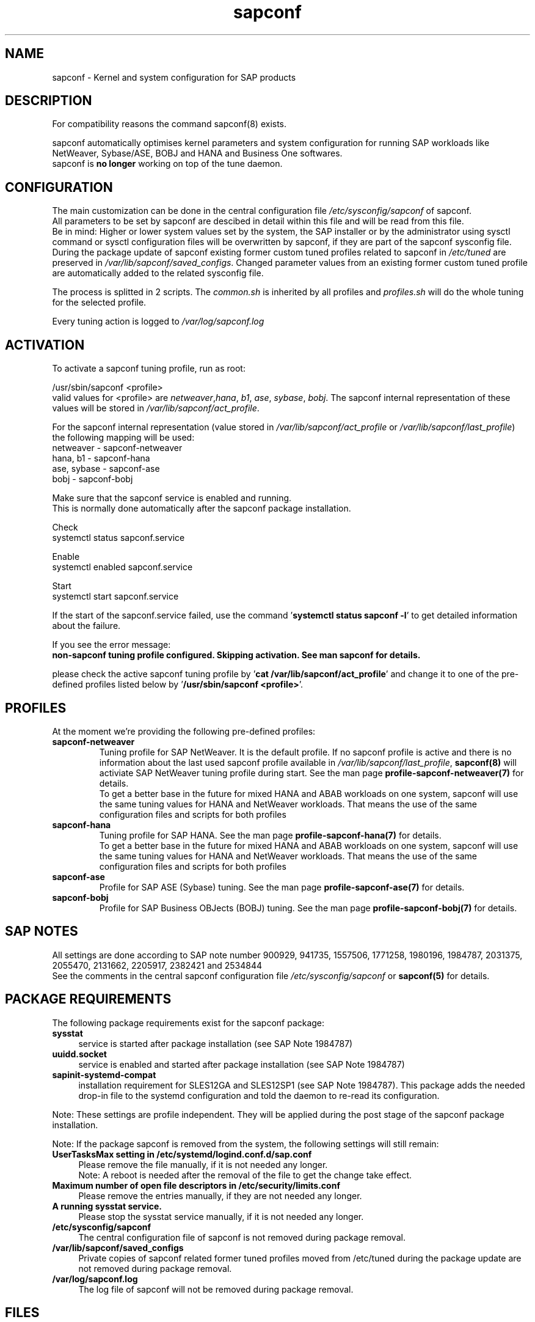 .\"/* 
.\" * All rights reserved
.\" * Copyright (c) 2015-2020 SUSE LLC
.\" * Authors: Howard Guo
.\" *
.\" * This program is free software; you can redistribute it and/or
.\" * modify it under the terms of the GNU General Public License
.\" * as published by the Free Software Foundation; either version 2
.\" * of the License, or (at your option) any later version.
.\" *
.\" * This program is distributed in the hope that it will be useful,
.\" * but WITHOUT ANY WARRANTY; without even the implied warranty of
.\" * MERCHANTABILITY or FITNESS FOR A PARTICULAR PURPOSE.  See the
.\" * GNU General Public License for more details.
.\" */
.\" 
.TH sapconf 7 "May 2020" "util-linux" "System Administration"
.SH NAME
sapconf \- Kernel and system configuration for SAP products

.SH DESCRIPTION
For compatibility reasons the command sapconf(8) exists.
.PP
sapconf automatically optimises kernel parameters and system configuration for running SAP workloads like NetWeaver, Sybase/ASE, BOBJ and HANA and Business One softwares.
.br
sapconf is \fBno longer\fP working on top of the tune daemon.

.SH CONFIGURATION
The main customization can be done in the central configuration file \fI/etc/sysconfig/sapconf\fP of sapconf.
.br
All parameters to be set by sapconf are descibed in detail within this file and will be read from this file.
.br
Be in mind: Higher or lower system values set by the system, the SAP installer or by the administrator using sysctl command or sysctl configuration files will be overwritten by sapconf, if they are part of the sapconf sysconfig file.
.br
During the package update of sapconf existing former custom tuned profiles related to sapconf in \fI/etc/tuned\fP are preserved in \fI/var/lib/sapconf/saved_configs\fP. Changed parameter values from an existing former custom tuned profile are automatically added to the related sysconfig file.
.PP
The process is splitted in 2 scripts. The \fIcommon.sh\fP is inherited by all profiles and \fIprofiles.sh\fP will do the whole tuning for the selected profile.
.PP
Every tuning action is logged to \fI/var/log/sapconf.log\fP

.SH ACTIVATION
To activate a sapconf tuning profile, run as root:
.PP
/usr/sbin/sapconf <profile>
.br
valid values for <profile> are \fInetweaver\fP,\fIhana\fP, \fIb1\fP, \fIase\fP, \fIsybase\fP, \fIbobj\fP. The sapconf internal representation of these values will be stored in \fI/var/lib/sapconf/act_profile\fP.
.PP
For the sapconf internal representation (value stored in \fI/var/lib/sapconf/act_profile\fP or \fI/var/lib/sapconf/last_profile\fP) the following mapping will be used:
.br
netweaver - sapconf-netweaver
.br
hana, b1 - sapconf-hana
.br
ase, sybase - sapconf-ase
.br
bobj - sapconf-bobj
.PP
Make sure that the sapconf service is enabled and running.
.br
This is normally done automatically after the sapconf package installation.
.PP
Check
.br
systemctl status sapconf.service
.PP
Enable
.br
systemctl enabled sapconf.service
.PP
Start
.br
systemctl start sapconf.service

If the start of the sapconf.service failed, use the command '\fBsystemctl status sapconf -l\fR' to get detailed information about the failure.

If you see the error message:
.br
\fBnon-sapconf tuning profile configured. Skipping activation. See man sapconf for details.\fR

please check the active sapconf tuning profile by '\fBcat /var/lib/sapconf/act_profile\fR' and change it to one of the pre\-defined profiles listed below by '\fB/usr/sbin/sapconf <profile>\fR'.

.SH PROFILES
At the moment we're providing the following pre\-defined profiles:
.TP
.BI "sapconf\-netweaver"
Tuning profile for SAP NetWeaver. It is the default profile. If no sapconf profile is active and there is no information about the last used sapconf profile available in \fI/var/lib/sapconf/last_profile\fR, \fBsapconf(8)\fR will activiate SAP NetWeaver tuning profile during start.
See the man page \fBprofile-sapconf-netweaver(7)\fR for details.
.br
To get a better base in the future for mixed HANA and ABAB workloads on one system, sapconf will use the same tuning values for HANA and NetWeaver workloads. That means the use of the same configuration files and scripts for both profiles
.PP
.TP
.BI "sapconf\-hana"
Tuning profile for SAP HANA. See the man page \fBprofile-sapconf-hana(7)\fR for details.
.br
To get a better base in the future for mixed HANA and ABAB workloads on one system, sapconf will use the same tuning values for HANA and NetWeaver workloads. That means the use of the same configuration files and scripts for both profiles
.PP
.TP
.BI "sapconf\-ase"
Profile for SAP ASE (Sybase) tuning. See the man page \fBprofile-sapconf-ase(7)\fR for details.
.PP
.TP
.BI "sapconf\-bobj"
Profile for SAP Business OBJects (BOBJ) tuning. See the man page \fBprofile-sapconf-bobj(7)\fR for details.

.SH "SAP NOTES"
All settings are done according to SAP note number 900929, 941735, 1557506, 1771258, 1980196, 1984787, 2031375, 2055470, 2131662, 2205917, 2382421 and 2534844
.br
See the comments in the central sapconf configuration file \fI/etc/sysconfig/sapconf\fR or \fBsapconf(5)\fP for details.

.SH "PACKAGE REQUIREMENTS"
The following package requirements exist for the sapconf package:
.TP 4
.BI "sysstat" 
service is started after package installation (see SAP Note 1984787)
.PP
.TP 4
.BI "uuidd.socket"
service is enabled and started after package installation (see SAP Note 1984787)
.PP
.TP 4
.BI "sapinit-systemd-compat"
installation requirement for SLES12GA and SLES12SP1 (see SAP Note 1984787). This package adds the needed drop-in file to the systemd configuration and told the daemon to re-read its configuration.
.PP
Note: These settings are profile independent. They will be applied during the post stage of the sapconf package installation.
.PP
Note: If the package sapconf is removed from the system, the following settings will still remain:
.TP 4
.BI "UserTasksMax setting in /etc/systemd/logind.conf.d/sap.conf"
Please remove the file manually, if it is not needed any longer.
.br
Note: A reboot is needed after the removal of the file to get the change take effect.
.PP
.TP 4
.BI "Maximum number of open file descriptors in /etc/security/limits.conf"
Please remove the entries manually, if they are not needed any longer.
.PP
.TP 4
.BI "A running sysstat service."
Please stop the sysstat service manually, if it is not needed any longer.
.PP
.TP 4
.BI /etc/sysconfig/sapconf
The central configuration file of sapconf is not removed during package removal.
.PP
.TP 4
.BI /var/lib/sapconf/saved_configs
Private copies of sapconf related former tuned profiles moved from /etc/tuned during the package update are not removed during package removal.
.PP
.TP 4
.BI /var/log/sapconf.log
The log file of sapconf will not be removed during package removal.
.PP

.SH "FILES"
.PP
\fI/etc/sysconfig/sapconf\fR
.RS 4
central configuration file
.br
Here you can find all parameters, wich are affected by sapconf. The actual setting value, the source SAP Note, a short explanation and where this parameter is set.
.br
If you change parameter values please don't forget to reload sapconf service to get the changes take effect.
.PP
The package installation of sapconf will have regard for changes made to /etc/sysconfig/sapconf. In some cases the old configuration file is preserved as /etc/sysconfig/sapconf.rpmsave and the new sapconf sysconfig file is copied to /etc/sysconfig/sapconf. Please make sure that you merge needed changes from this file to the new /etc/sysconfig/sapconf file before you restart the sapconf service.
.RE
.PP
\fI/var/lib/sapconf/saved_state/\fR
.RS 4
sapconf was designed to preserve the state of the system before starting the SAP specific tuning, so that it will be possible to restore this previous state of the system, if the SAP specific tuning is no longer needed or should be changed.

This system state is saved during the 'start' of the sapconf service in the sapconf internal used files in /var/lib/sapconf/saved_state. The content of these files highly depends on the previous state of the system.
.br
If the system was tuned by sapconf, no further monitoring of the system parameters are done, so changes of sapconf relevant parameters will not be observed. If the sapconf service is stopped, then first the values read from the /var/lib/sapconf/saved_state files will be set to the system to restore the previous system state and then the corresponding saved_state file will be removed.

Please do not change or remove files in this directory. The knowledge about the previous system state gets lost and the stop functionality of the sapconf service will be destructed. So you will lose the capability to revert back the tunings sapconf has done.
.RE
.PP
\fI/var/lib/sapconf/saved_configs/\fR
.RS 4
Private copies of sapconf related former tuned profiles moved from /etc/tuned during the package update can be found here, if these profile directories were available during the package update. So it's possible to check, if there are custom specific tuning values missing in the current configuration in \fI/etc/sysconfig/sapconf\fR
.RE
.PP
\fI/var/lib/sapconf/last_profile\fR
.RS 4
contains the last used sapconf profile. The file will be written during stop of the sapconf service and the content will be used during start of the sapconf service.
.RE
.PP
\fI/var/lib/sapconf/act_profile\fR
.RS 4
The file will be written during start of the sapconf service. It contains the current applied profile, if sapconf is active.
.br
If sapconf is stopped, this file is empty.
.br
Valid profile representations inside this file are: \fBsapconf-netweaver\fR, \fBsapconf-hana\fR, \fBsapconf-ase\fR, \fBsapconf-bobj\fR
.RE
.PP
\fI/var/log/sapconf\.log\fR
.RS 4
log file of sapconf
.RE

.SH SEE\ ALSO
.BR sapconf (5)
.BR sapconf (8)
.BR profiles\-sapconf\-hana(7)
.BR profiles\-sapconf\-netweaver(7)
.BR profiles\-sapconf\-ase(7)
.BR profiles\-sapconf\-bobj(7)

.SH AUTHORS
.na
Werner Fink, Fabian Herschel, Howard Guo, Angela Briel
.nf
